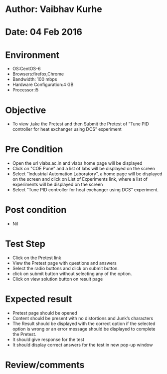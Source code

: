 * Author: Vaibhav Kurhe
* Date: 04 Feb 2016

* Environment
  - OS:CentOS-6 
  - Browsers:firefox,Chrome
  - Bandwidth: 100 mbps
  - Hardware Configuration:4 GB
  - Processor:i5
 
* Objective
  - To view ,take the Pretest and then Submit the Pretest of “Tune PID controller for heat exchanger using DCS” experiment
 
* Pre Condition
  - Open the url vlabs.ac.in and vlabs home page will be displayed
  - Click on "COE Pune" and a list of labs will be displayed on the screen
  - Select “Industrial Automation Laboratory”, a home page will be displayed on the screen and click on List of Experiments link, 	where a list of experiments will be displayed on the screen
  - Select “Tune PID controller for heat exchanger using DCS” experiment.

* Post condition
  - Nil	

* Test Step    
  - Click on the Pretest link
  - View the Pretest page with questions and answers
  - Select the radio buttons and click on submit button.
  - click on submit button without selecting any of the option.
  - Click on view solution button on result page


* Expected result     
  - Pretest page should be opened
  - Content should be present with no distortions and Junk’s characters
  - The Result should be displayed with the correct option if the selected option is wrong or an error message should be displayed to complete the Pretest.
  - It should give response for the test
  - It should display correct answers for the test in new pop-up window



* Review/comments
